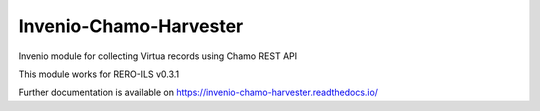 ..
    Copyright (C) 2019 UCLouvain.

    Invenio-Chamo-Harvester is free software; you can redistribute it
    and/or modify it under the terms of the MIT License; see LICENSE file for
    more details.

=========================
 Invenio-Chamo-Harvester
=========================

.. image:: https://img.shields.io/github/tag/lauren-d/invenio-chamo-harvester.svg
        :alt: Release Number
        :target: https://github.com/lauren-d/invenio-chamo-harvester/releases/latest

Invenio module for collecting Virtua records using Chamo REST API

This module works for RERO-ILS v0.3.1

Further documentation is available on
https://invenio-chamo-harvester.readthedocs.io/
